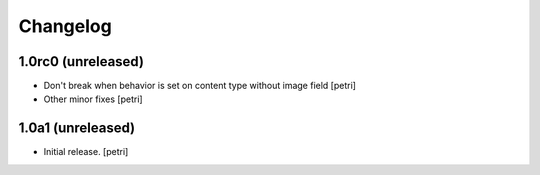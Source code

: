 Changelog
=========

1.0rc0 (unreleased)
-------------------

- Don't break when behavior is set on content type without image field
  [petri]
- Other minor fixes
  [petri]

1.0a1 (unreleased)
------------------

- Initial release.
  [petri]

